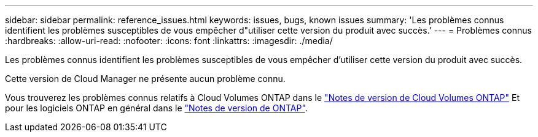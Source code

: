 ---
sidebar: sidebar 
permalink: reference_issues.html 
keywords: issues, bugs, known issues 
summary: 'Les problèmes connus identifient les problèmes susceptibles de vous empêcher d"utiliser cette version du produit avec succès.' 
---
= Problèmes connus
:hardbreaks:
:allow-uri-read: 
:nofooter: 
:icons: font
:linkattrs: 
:imagesdir: ./media/


[role="lead"]
Les problèmes connus identifient les problèmes susceptibles de vous empêcher d'utiliser cette version du produit avec succès.

Cette version de Cloud Manager ne présente aucun problème connu.

Vous trouverez les problèmes connus relatifs à Cloud Volumes ONTAP dans le https://docs.netapp.com/us-en/cloud-volumes-ontap/["Notes de version de Cloud Volumes ONTAP"^] Et pour les logiciels ONTAP en général dans le https://library.netapp.com/ecm/ecm_download_file/ECMLP2492508["Notes de version de ONTAP"^].
